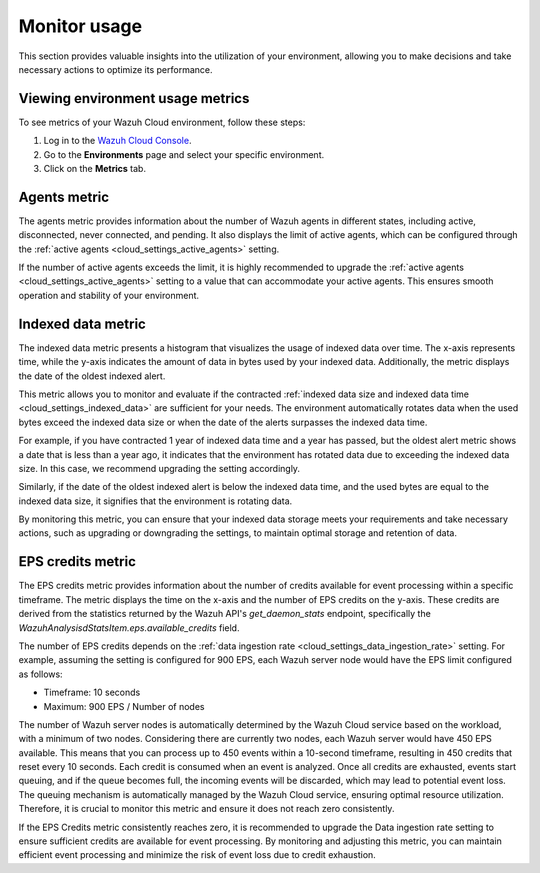.. Copyright (C) 2015, Wazuh, Inc.

.. meta::
  :description: Check out how to monitor your environment usage in Wazuh Cloud. Learn more about it in this section of the documentation.

.. _cloud_your_environment_monitor_usage:

Monitor usage
=============

This section provides valuable insights into the utilization of your environment, allowing you to make decisions and take necessary actions to optimize its performance.

Viewing environment usage metrics
---------------------------------

To see metrics of your Wazuh Cloud environment, follow these steps:

1. Log in to the `Wazuh Cloud Console <https://console.cloud.wazuh.com/>`_.
2. Go to the **Environments** page and select your specific environment.
3. Click on the **Metrics** tab.
   

Agents metric
-------------

The agents metric provides information about the number of Wazuh agents in different states, including active, disconnected, never connected, and pending. It also displays the limit of active agents, which can be configured through the :ref:`active agents <cloud_settings_active_agents>` setting.

If the number of active agents exceeds the limit, it is highly recommended to upgrade the :ref:`active agents <cloud_settings_active_agents>` setting to a value that can accommodate your active agents. This ensures smooth operation and stability of your environment.

Indexed data metric
-------------------

The indexed data metric presents a histogram that visualizes the usage of indexed data over time. The x-axis represents time, while the y-axis indicates the amount of data in bytes used by your indexed data. Additionally, the metric displays the date of the oldest indexed alert.

This metric allows you to monitor and evaluate if the contracted :ref:`indexed data size and indexed data time <cloud_settings_indexed_data>` are sufficient for your needs. The environment automatically rotates data when the used bytes exceed the indexed data size or when the date of the alerts surpasses the indexed data time.

For example, if you have contracted 1 year of indexed data time and a year has passed, but the oldest alert metric shows a date that is less than a year ago, it indicates that the environment has rotated data due to exceeding the indexed data size. In this case, we recommend upgrading the setting accordingly.

Similarly, if the date of the oldest indexed alert is below the indexed data time, and the used bytes are equal to the indexed data size, it signifies that the environment is rotating data.

By monitoring this metric, you can ensure that your indexed data storage meets your requirements and take necessary actions, such as upgrading or downgrading the settings, to maintain optimal storage and retention of data.

EPS credits metric
------------------

The EPS credits metric provides information about the number of credits available for event processing within a specific timeframe. The metric displays the time on the x-axis and the number of EPS credits on the y-axis. These credits are derived from the statistics returned by the Wazuh API's *get_daemon_stats* endpoint, specifically the *WazuhAnalysisdStatsItem.eps.available_credits* field.


The number of EPS credits depends on the :ref:`data ingestion rate <cloud_settings_data_ingestion_rate>` setting.  For example, assuming the setting is configured for 900 EPS, each Wazuh server node would have the EPS limit configured as follows:

- Timeframe: 10 seconds

- Maximum: 900 EPS / Number of nodes

The number of Wazuh server nodes is automatically determined by the Wazuh Cloud service based on the workload, with a minimum of two nodes. Considering there are currently two nodes, each Wazuh server would have 450 EPS available. This means that you can process up to 450 events within a 10-second timeframe, resulting in 450 credits that reset every 10 seconds. Each credit is consumed when an event is analyzed. Once all credits are exhausted, events start queuing, and if the queue becomes full, the incoming events will be discarded, which may lead to potential event loss. The queuing mechanism is automatically managed by the Wazuh Cloud service, ensuring optimal resource utilization. Therefore, it is crucial to monitor this metric and ensure it does not reach zero consistently.

If the EPS Credits metric consistently reaches zero, it is recommended to upgrade the Data ingestion rate setting to ensure sufficient credits are available for event processing. By monitoring and adjusting this metric, you can maintain efficient event processing and minimize the risk of event loss due to credit exhaustion.
